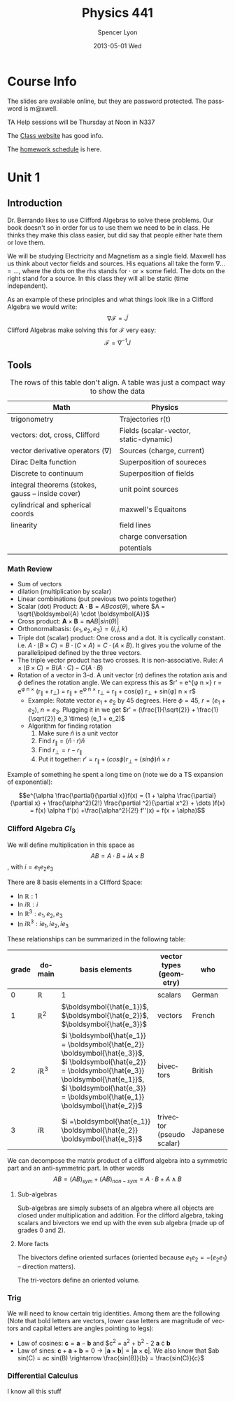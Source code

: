 #+TITLE:     Physics 441
#+AUTHOR:    Spencer Lyon
#+EMAIL:     spencerlyon2@Spencers-MacBook-Pro-4.local
#+DATE:      2013-05-01 Wed
#+DESCRIPTION:
#+KEYWORDS:  notes, physics, EM
#+LANGUAGE:  en
#+OPTIONS:   H:3 num:t toc:t \n:nil @:t ::t |:t ^:t -:t f:t *:t <:t
#+OPTIONS:   TeX:t LaTeX:t skip:nil d:nil todo:t pri:nil tags:not-in-toc
#+INFOJS_OPT: view:nil toc:nil ltoc:t mouse:underline buttons:0 path:http://orgmode.org/org-info.js
#+EXPORT_SELECT_TAGS: export
#+EXPORT_EXCLUDE_TAGS: noexport
#+LINK_UP:
#+LINK_HOME:
#+XSLT:
#+STARTUP: overview


* Course Info
The slides are available online, but they are password protected. The password
is m@xwell.

TA Help sessions will be Thursday at Noon in N337

The [[http://www.physics.byu.edu/faculty/berrondo/sp441/][Class website]] has good info.

The [[http://www.physics.byu.edu/faculty/berrondo/sp441/homework12.html][homework schedule]] is here.
* Unit 1
** Introduction
Dr. Berrando likes to use Clifford Algebras to solve these problems. Our book
doesn't so in order for us to use them we need to be in class. He thinks they
make this class easier, but did say that people either hate them or love them.

We will be studying Electricity and Magnetism as a single field. Maxwell has us
think about vector fields and sources. His equations all take the form $\nabla
\dots = \dots$, where the dots on the rhs stands for $\cdot$ or $\times$ some
field. The dots on the right stand for a source. In this class they will all be
static (time independent).

As an example of these principles and what things look like in a Clifford
Algebra we would write: $$\nabla \mathscr{F} = \tilde{J}$$ Clifford Algebras
make solving this for $\mathscr{F}$ very easy: $$\mathscr{F}=\nabla^{-1}J$$

** Tools
#+CAPTION: The rows of this table don't align. A table was just a compact way to show the data
| Math                                              | Physics                                |   |   |
|---------------------------------------------------+----------------------------------------+---+---|
| trigonometry                                      | Trajectories r(t)                      |   |   |
| vectors: dot, cross, Clifford                     | Fields (scalar-vector, static-dynamic) |   |   |
| vector derivative operators ($\nabla$)            | Sources (charge, current)              |   |   |
| Dirac Delta function                              | Superposition of soureces              |   |   |
| Discrete to continuum                             | Superposition of fields                |   |   |
| integral theorems (stokes, gauss -- inside cover) | unit point sources                     |   |   |
| cylindrical and spherical coords                  | maxwell's Equaitons                    |   |   |
| linearity                                         | field lines                            |   |   |
|                                                   | charge conversation                    |   |   |
|                                                   | potentials                             |   |   |

*** Math Review
- Sum of vectors
- dilation (multiplication by scalar)
- Linear combinations (put previous two points together)
- Scalar (dot) Product: $\boldsymbol{A} \cdot \boldsymbol{B} = A B
  cos(\theta)$, where $A = \sqrt{\boldsymbol{A} \cdot \boldsymbol{A}}$
- Cross product: $\boldsymbol{A} \times \boldsymbol{B} = \boldsymbol{n} A
  B |sin(\theta)|$
- Orthonormalbasis: $\{e_1, e_2, e_3\} = \{i, j, k\}$
- Triple dot (scalar) product: One cross and a dot. It is cyclically
  constant. i.e. $A \cdot (B \times C) = B \cdot (C \times A) =C \cdot (A
  \times B)$. It gives you the volume of the parallelipiped defined by the
  three vectors.
- The triple vector product has two crosses. It is non-associative. Rule: $A
  \times (B \times C) = B(A \cdot C) - C(A \cdot B)$
- Rotation of a vector in 3-d. A unit vector ($n$) defines the rotation axis
  and $\phi$ defines the rotation angle. We can express this as $r' = e^{\phi n
  \times} r = e^{\phi n \times} (r_{\parallel} + r_{\perp}) = r_{\parallel} +
  e^{\phi n \times} r_{\perp} = r_{\parallel} + cos(\phi) r_{\perp} + sin(\phi)
  n \times r$
  - Example: Rotate vector $e_1 + e_2$ by 45 degrees. Here $\phi = 45$, $r =
    (e_1 + e_2)$, $n = e_3$. Plugging it in we get $r' = (\frac{1}{\sqrt{2}} +
    \frac{1}{\sqrt{2}} e_3 \times) (e_1 + e_2)$
  - Algorithm for finding rotation
    1. Make sure $\hat{n}$ is a unit vector
    2. Find $r_{\parallel} = (\hat{n} \cdot r) \hat{n}$
    3. Find $r_{\perp} = r - r_{\parallel}$
    4. Put it together: $r' = r_{\parallel} + (cos \phi) r_{\perp} + (sin \phi)
       \hat{n} \times r$

Example of something he spent a long time on (note we do a TS expansion of
exponential):

$$e^{\alpha \frac{\partial}{\partial x}}f(x) = (1 + \alpha
\frac{\partial}{\partial x} + \frac{\alpha^2}{2!} \frac{\partial ^2}{\partial
x^2} + \dots )f(x) = f(x) \alpha f'(x) +\frac{\alpha^2}{2!} f''(x) = f(x +
\alpha)$$

*** Clifford Algebra $Cl_3$

We will define multiplication in this space as $$AB = A \cdot B + i A \times
B$$, with $i = e_1 e_2 e_3$

There are 8 basis elements in a Clifford Space:
- In $\mathbb{R}: 1$
- In $i\mathbb{R}: i$
- In $\mathbb{R}^3: e_1, e_2, e_3$
- In $i\mathbb{R}^3: ie_1, ie_2, ie_3$

These relationships can be summarized in the following table:

| grade | domain           | basis elements                                                                                                                                                                                                                       | vector types (geometry)   | who      |
|-------+------------------+--------------------------------------------------------------------------------------------------------------------------------------------------------------------------------------------------------------------------------------+---------------------------+----------|
|     0 | $\mathbb{R}$     | 1                                                                                                                                                                                                                                    | scalars                   | German   |
|     1 | $\mathbb{R}^2$   | $\boldsymbol{\hat{e_1}}$, $\boldsymbol{\hat{e_2}}$,  $\boldsymbol{\hat{e_3}}$                                                                                                                                                        | vectors                   | French   |
|     2 | $i \mathbb{R}^3$ | $i \boldsymbol{\hat{e_1}} = \boldsymbol{\hat{e_2}} \boldsymbol{\hat{e_3}}$,  $i \boldsymbol{\hat{e_2}} = \boldsymbol{\hat{e_3}} \boldsymbol{\hat{e_1}}$,  $i \boldsymbol{\hat{e_3}} = \boldsymbol{\hat{e_1}} \boldsymbol{\hat{e_2}}$ | bivectors                 | British  |
|     3 | $i \mathbb{R}$   | $i =\boldsymbol{\hat{e_1}} \boldsymbol{\hat{e_2}} \boldsymbol{\hat{e_3}}$                                                                                                                                                            | trivector (pseudo scalar) | Japanese |

We can decompose the matrix product of a clifford algebra into a symmetric part
and an anti-symmetric part. In other words $$AB = (AB)_{sym} + (AB)_{non-sym} =
A \cdot B + A \wedge B$$

**** Sub-algebras

Sub-algebras are simply subsets of an algebra where all objects are closed
under multiplication and addition. For the clifford algebra, taking scalars and
bivectors we end up with the even sub algebra (made up of grades 0 and 2).

**** More facts

The bivectors define oriented surfaces (oriented because $e_1 e_2 = - (e_2
e_1)$ -- direction matters).

The tri-vectors define an oriented volume.

*** Trig
We will need to know certain trig identities. Among them are the following
(Note that bold letters are vectors, lower case letters are magnitude of
vectors and capital letters are angles pointing to legs):
- Law of cosines: $\boldsymbol{c} = \boldsymbol{a} - \boldsymbol{b}$ and $c^2 =
  a^2 + b^2 - 2 \boldsymbol{a} \cdot \boldsymbol{b}
- Law of sines: $\boldsymbol{c} + \boldsymbol{a} + \boldsymbol{b} = 0
  \rightarrow |\boldsymbol{a} \times \boldsymbol{b}| = |\boldsymbol{a} \times
  \boldsymbol{c}|$. We also know that $ab sin(C) = ac sin(B) \rightarrow
  \frac{sin(B)}{b} = \frac{sin(C)}{c}$

*** Differential Calculus
    I know all this stuff
